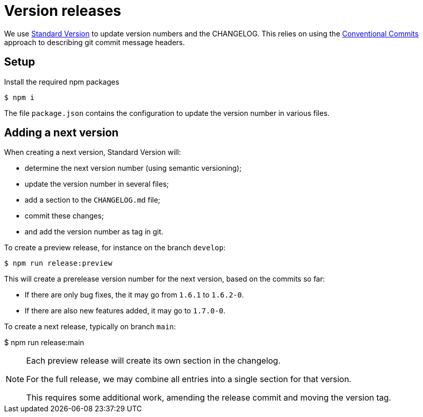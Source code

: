= Version releases

We use https://github.com/conventional-changelog/standard-version[Standard Version^]
to update version numbers and the CHANGELOG.
This relies on using the https://www.conventionalcommits.org/en/v1.0.0/[Conventional Commits^]
approach to describing git commit message headers.

== Setup

Install the required npm packages

  $ npm i

The file `package.json` contains the configuration to update the version number in various files.

== Adding a next version

When creating a next version, Standard Version will:

- determine the next version number (using semantic versioning);
- update the version number in several files;
- add a section to the `CHANGELOG.md` file;
- commit these changes;
- and add the version number as tag in git.

To create a preview release, for instance on the branch `develop`:

  $ npm run release:preview

This will create a prerelease version number for the next version,
based on the commits so far:

- If there are only bug fixes, the it may go from `1.6.1` to `1.6.2-0`.
- If there are also new features added, it may go to `1.7.0-0`.

To create a next release, typically on branch `main`:

$ npm run release:main

[NOTE]
====
Each preview release will create its own section in the changelog.

For the full release, we may combine all entries into a single section for that version.

This requires some additional work, amending the release commit
and moving the version tag.
====
